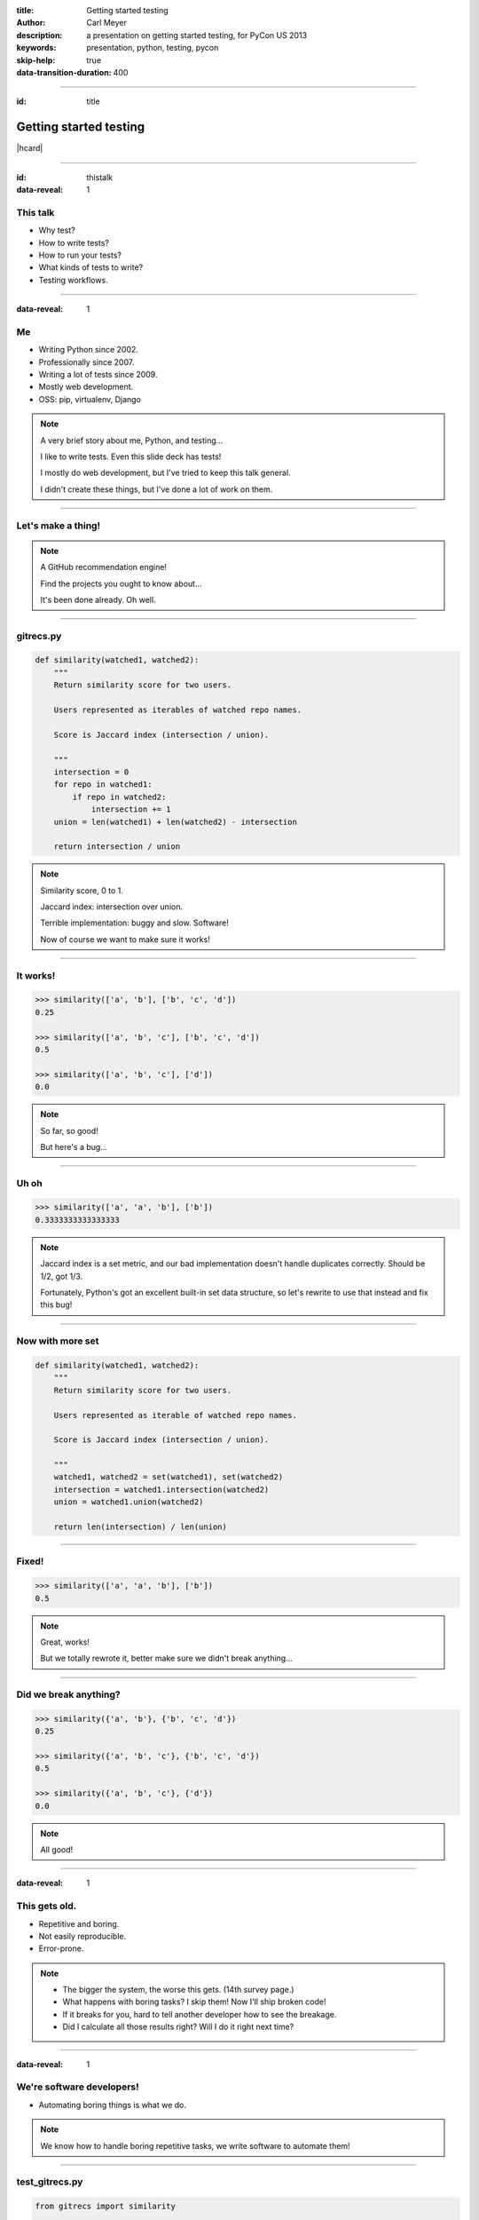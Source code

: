 :title: Getting started testing
:author: Carl Meyer
:description: a presentation on getting started testing, for PyCon US 2013
:keywords: presentation, python, testing, pycon

:skip-help: true
:data-transition-duration: 400


----

:id: title

Getting started testing
=======================

|hcard|

----

:id: thistalk
:data-reveal: 1

This talk
---------

* Why test?

* How to write tests?

* How to run your tests?

* What kinds of tests to write?

* Testing workflows.

----

:data-reveal: 1

Me
----

* Writing Python since 2002.

* Professionally since 2007.

* Writing a lot of tests since 2009.

* Mostly web development.

* OSS: pip, virtualenv, Django

.. note::

   A very brief story about me, Python, and testing...

   I like to write tests. Even this slide deck has tests!

   I mostly do web development, but I've tried to keep this talk general.

   I didn't create these things, but I've done a lot of work on them.

----

Let's make a thing!
-------------------

.. note::

   A GitHub recommendation engine!

   Find the projects you ought to know about...

   It's been done already. Oh well.

----

gitrecs.py
----------

.. code:: python

   def similarity(watched1, watched2):
       """
       Return similarity score for two users.

       Users represented as iterables of watched repo names.

       Score is Jaccard index (intersection / union).

       """
       intersection = 0
       for repo in watched1:
           if repo in watched2:
               intersection += 1
       union = len(watched1) + len(watched2) - intersection

       return intersection / union

.. note::

   Similarity score, 0 to 1.

   Jaccard index: intersection over union.

   Terrible implementation: buggy and slow. Software!

   Now of course we want to make sure it works!

----

It works!
---------

.. code:: python

   >>> similarity(['a', 'b'], ['b', 'c', 'd'])
   0.25

   >>> similarity(['a', 'b', 'c'], ['b', 'c', 'd'])
   0.5

   >>> similarity(['a', 'b', 'c'], ['d'])
   0.0

.. note::

   So far, so good!

   But here's a bug...

----

Uh oh
-----

.. code:: python

   >>> similarity(['a', 'a', 'b'], ['b'])
   0.3333333333333333

.. note::

   Jaccard index is a set metric, and our bad implementation doesn't handle
   duplicates correctly. Should be 1/2, got 1/3.

   Fortunately, Python's got an excellent built-in set data structure, so let's
   rewrite to use that instead and fix this bug!

----

Now with more set
-----------------

.. code:: python

   def similarity(watched1, watched2):
       """
       Return similarity score for two users.

       Users represented as iterable of watched repo names.

       Score is Jaccard index (intersection / union).

       """
       watched1, watched2 = set(watched1), set(watched2)
       intersection = watched1.intersection(watched2)
       union = watched1.union(watched2)

       return len(intersection) / len(union)

----

Fixed!
------

.. code:: python

   >>> similarity(['a', 'a', 'b'], ['b'])
   0.5

.. note::

   Great, works!

   But we totally rewrote it, better make sure we didn't break anything...

----

Did we break anything?
----------------------

.. code:: python

   >>> similarity({'a', 'b'}, {'b', 'c', 'd'})
   0.25

   >>> similarity({'a', 'b', 'c'}, {'b', 'c', 'd'})
   0.5

   >>> similarity({'a', 'b', 'c'}, {'d'})
   0.0

.. note::

   All good!

----

:data-reveal: 1

This gets old.
--------------

* Repetitive and boring.

* Not easily reproducible.

* Error-prone.

.. note::

   * The bigger the system, the worse this gets. (14th survey page.)

   * What happens with boring tasks? I skip them! Now I'll ship broken code!

   * If it breaks for you, hard to tell another developer how to see the
     breakage.

   * Did I calculate all those results right? Will I do it right next time?

----

:data-reveal: 1

We're software developers!
--------------------------

* Automating boring things is what we do.

.. note::

   We know how to handle boring repetitive tasks, we write software to automate
   them!

----

.. invisible-code-block: python

   import io, sys, types
   sys.modules['gitrecs'] = types.ModuleType('gitrecs')
   sys.modules['gitrecs'].similarity = similarity


test_gitrecs.py
---------------

.. code:: python

   from gitrecs import similarity

   assert similarity({'a', 'b'}, {'b', 'c', 'd'}) == 0.25
   assert similarity(['a', 'a'], ['a', 'b']) == 0.5

.. note::

   Better! Easily repeatable tests.

   Hmm, another bug.

----

A bug!
------

.. ignore-next-block
.. code:: python

   from gitrecs import similarity

   assert similarity({}, {}) == 0.0
   assert similarity({'a', 'b'}, {'b', 'c', 'd'}) == 0.25
   assert similarity(['a', 'a'], ['a', 'b']) == 0.5

::

    Traceback (most recent call last):
      File "test_gitrecs.py", line 3, in <module>
        assert similarity({}, {}) == 0.0
      File "/home/carljm/gitrecs.py", line 14, in similarity
        return len(intersection) / len(union)
    ZeroDivisionError: division by zero

.. note::

   We can fix the bug, but we have a problem with our tests: because the first
   one failed, none of the others ran.

   It'd be better if every test ran every time, pass or fail, so we could get a
   more complete picture of what's broken and what isn't.

----

.. code:: python

   def test_empty():
       assert similarity({}, {}) == 0.0

   def test_sets():
       assert similarity({'a', 'b'}, {'b', 'c', 'd'}) == 0.25

   def test_list_with_dupes():
       assert similarity(['a', 'a'], ['a', 'b']) == 0.5

   if __name__ == '__main__':
       for func in test_empty, test_quarter, test_half:
           try:
               func()
           except Exception as e:
               print("{} FAILED: {}".format(func.__name__, e))
           else:
               print("{} passed.".format(func.__name__))

.. note::

   Some code to run each test, catch any exceptions, and report whether the
   test passed or failed.

   Fortunately, we don't have to do this ourselves; there are test runners to
   do this for us!

::

   test_empty FAILED: division by zero
   test_sets passed.
   test_list_with_dupes passed.


----

pip install pytest
------------------

.. code:: python

   from gitrecs import similarity

   def test_empty():
       assert similarity({}, {}) == 0.0

   def test_sets():
       assert similarity({'a', 'b'}, {'b', 'c', 'd'}) == 0.25

   def test_list_with_dupes():
       assert similarity(['a', 'a'], ['a', 'b']) == 0.5

.. note::

   One of these runners is pytest; we can install it and cut our test file down
   to just the tests themselves, no test-running boilerplate at all.

----

::

   $ py.test
   =================== test session starts ===================
   platform linux -- Python 3.3.0 -- pytest-2.3.4
   collected 3 items

   test_gitrecs.py F..

   ======================== FAILURES =========================
   _______________________ test_empty ________________________

       def test_empty():
   >       assert similarity({}, {}) == 0.0

   test_gitrecs.py:4:
   _ _ _ _ _ _ _ _ _ _ _ _ _ _ _ _ _ _ _ _ _ _ _ _ _ _ _ _ _ _

       def similarity(watched1, watched2):
           intersection = watched1.intersection(watched2)
           union = watched1.union(watched2)
   >       return len(intersection) / len(union)
   E       ZeroDivisionError: division by zero

   gitrecs.py:14: ZeroDivisionError
   =========== 1 failed, 2 passed in 0.02 seconds ============

.. note::

   Run py.test - it automatically finds our tests (because they are in a file
   whose name begins with "test", and each test function's name begins with
   "test") and runs them, with isolation so that even if one fails, they all
   run. (Can also run just one test file, or directory.)

   It shows us the test file it found, shows a dot for each passed test and an
   F for each failed one. And we get some nice helpful debugging output around
   the failure too.

----

Now let's fix that bug.
-----------------------

.. code:: python

   def similarity(watched1, watched2):
       """
       Return similarity score for two users.

       Users represented as iterable of watched repos.

       Score is Jaccard index (intersection / union).

       """
       watched1, watched2 = set(watched1), set(watched2)
       intersection = watched1.intersection(watched2)
       union = watched1.union(watched2)

       if not union:
           return 0.0
       return len(intersection) / len(union)

----

Tests pass! Ship it!
--------------------

::

   $ py.test
   =================== test session starts ===================
   platform linux -- Python 3.3.0 -- pytest-2.3.4
   collected 3 items

   test_gitrecs.py ...

   ================ 3 passed in 0.02 seconds =================

.. note::

   Not only can we ship this code with some confidence that it works now, but
   also some confidence that if we change the implementation in the future and
   reintroduce any of these bugs, we'll catch it as soon as we run the tests.

----

:data-reveal: 1

Test runners
------------

A brief synopsis and digression

* We saw `py.test`_ in action: ``pip install pytest; py.test``

  .. _py.test: http://pytest.org

* `Nose`_ is similar: ``pip install nose; nosetests``

  .. _Nose: https://nose.readthedocs.org/

* Both can run simple function tests with asserts.

* `unittest`_ is in the standard library, similar to "xUnit" test frameworks in
  various languages. Tests require a bit more boilerplate. ``python -m unittest
  discover``

  .. _unittest: http://docs.python.org/3.3/library/unittest.html

* Others: `twisted.trial`_, `zope.testrunner`_

  .. _twisted.trial: http://twistedmatrix.com/trac/wiki/TwistedTrial
  .. _zope.testrunner: https://pypi.python.org/pypi/zope.testrunner

.. note::

   If all these choices are overwhelming, don't worry about it. They're all
   fine, just pick one and run with it.

----

A unittest test
---------------

.. code:: python

   from unittest import TestCase
   from gitrecs import similarity

   class TestSimilarity(TestCase):
       def test_empty(self):
           score = similarity({}, {})
           self.assertEqual(score, 0.0)

       def test_sets(self):
           score = similarity({'a'}, {'a', 'b'})
           self.assertEqual(score, 0.5)

       def test_list_with_dupes(self):
           score = similarity(['a', 'a'], ['a', 'b'])
           self.assertEqual(score, 0.5)

.. note::

   Note the use of methods on self (assertEqual and friends) rather than simple
   asserts.

----

:data-reveal: 1

Why write tests?
----------------

#. Tests tell you when your code is broken.

#. Tests help later developers understand your code.

#. Tests improve the design of your code.

.. note::

   #. ... as we just saw. "More fun to write tests on weekdays than fix bugs on
      weekends." This is the primary reason most people write tests, and it's a
      plenty good one.

   #. A test is a form of documentation saying "this is what's important about
      this code." In a well-tested codebase, reading the tests along with the
      code they are testing is a great way to understand what that code is
      supposed to be doing.

   #. ...if you listen to them. How? Let's look at an example.

----

The first draft
~~~~~~~~~~~~~~~

.. code:: python

   class GithubUser:
       def get_watched_repos(self):
           """Return this user's set of watched repos."""
           # ... GitHub API querying happens here ...

   def similarity(user1, user2):
       """Return similarity score for given users."""
       watched1 = user1.get_watched_repos()
       watched2 = user2.get_watched_repos()

       # ... same Jaccard index code ...

.. note::

   You may have been thinking, of course tests are easy to write when you're
   testing nice simple functions like that similarity function.

   Here's a secret: that wasn't the first version of similarity that I
   wrote. The first version looked more like this.

   Imagine writing tests for this similarity function.

----

Harder to test
--------------

.. code:: python

   class FakeGithubUser:
       def __init__(self, watched):
           self.watched = watched

       def get_watched_repos(self):
           return self.watched

   def test_empty():
       assert similarity(
           FakeGithubUser({}),
           FakeGithubUser({})
           ) == 0.5

   def test_sets():
       assert similarity(
           FakeGithubUser({'a'}),
           FakeGithubUser({'a', 'b'})
           ) == 0.5

.. note::

   We take advantage of duck-typing and create a fake replacement for
   GithubUser that doesn't go out and query the GitHub API, it just returns
   whatever we tell it to.

   This is a fine testing technique when testing code that has a collaborator
   that is critical for its purpose. But when you have to do this, it should
   cause you to ask yourself if it's essential to what you want to test, or if
   the design of your code is making testing harder than it should be.

   In this case, the collaborator is an avoidable distraction. What we really
   want to test is the similarity calculation; GithubUser is irrelevant. We can
   extract a similarity function that operates just on sets of repos so it
   doesn't need to know anything about the GithubUser class, and then our tests
   become much simpler.

----

:data-reveal: 1

Testable is maintainable
------------------------

* Code maintenance == managing change.

* The less a function knows about the world, the more robust it is against
  changes in the world ("principle of least knowledge").

* The less a function knows about the world, the less of the world you
  have to set up in order to test it.

.. note::

   Function (or class, or module - whatever the system under test)

   In this case, similarity is harder to test if it knows about GithubUser,
   because we have to set up a GithubUser (or a fake one) to feed to it for
   every test. And it's also more fragile, because if the name of the
   get_watched_repos method changes, it will break.

   It knows more than it needs to know to do its job! By narrowing its vision
   of the world, we make it both easier to test and easier to maintain.

----

:data-reveal: 1

Unit tests
----------

* Test one "unit" of code (function or method).

* Isolated (maybe not 100%).

* Small & fast!

* Focused: informative failures.

* Require more refactoring with code changes.

Integration tests
-----------------

* Test that components talk to each other correctly.

* Slower; exercise more code.

* "Black box" end-to-end tests also called "system tests", "functional tests",
  "acceptance tests."


.. note::

   Unit.

   * These are the tests we've been looking at.

   * Unless collaborators are simple, replace with fakes.

   * Don't exercise very much code.

   Integration.

   * Can be at various levels: testing integration of two different
     methods/classes, up to end-to-end tests of the entire system.

   * Exercise more code; may also exercise external systems (e.g. database)
     that slow tests down.

----

:data-reveal: 1

Workflows for testing
=====================

Making testing a habit instead of a chore.

* Test first or test last?

* Test-first is more fun!

.. note::

   Too much religion around this question. Tests will help you no matter when
   you write them.

   First you formulate clearly what you want your code to do, then you get to
   write code and get the satisfaction of seeing the test pass. Psychology of
   test-last is all wrong: first you get it working, then writing tests feels
   like a chore.

----

:data-reveal: 1

A feature-adding workflow
-------------------------

* Write a system test describing the working feature.

* Start implementation from the outside in.

* Programming by wish. "I wish I had a function that..." and stub it.

* For each stubbed function, write unit tests describing how it should actually
  work and complete the implementation to make those tests pass.

----

Programming by wish
-------------------

.. ignore-next-block
.. code:: python

    def recommend_repos_for(username):
        my_watched = get_watched_repos(username)

        ...

    def get_watched_repos(username):
        # stub
        return {'pypa/pip', 'pypa/virtualenv'}

----

:data-reveal: 1

The "spike" workflow
--------------------

When you need to write a bunch of exploratory code to figure out the problem
space.

* Strict TDD says delete your spikes and rewrite them test-first.

* Try it; difference in second version can be illuminating!

* ...but I usually don't.

.. note::

   To write tests, you have to have some idea of the shape of the code you need
   to write. Sometimes for an unfamiliar problem space you have to write the
   code first to learn about what kind of shape it needs.

----

:data-reveal: 1

A bug-fixing workflow
---------------------

* Write a test that fails because of the bug (a regression test).

* Focus the test (don't exercise more code than needed to highlight the bug).

* Fix the code so the test passes.

* Ship it!

.. note::

   Always, always step one. This is often part of finding and understanding the
   bug. If you haven't written a failing test, you don't have a bug identified
   yet.

----

:data-reveal: 1

A retrofitting workflow
-----------------------

* You have a codebase without tests. It probably isn't structured for testability.

* Start with system tests verifying the features you care most about.

* Even if you stop there, you still win!

* The integration tests give you confidence to refactor the code as you add
  unit tests.

* Use code coverage as a rough progress-tracking metric.

.. note::

   definition of legacy code: code without tests.

----

Measuring code coverage
-----------------------

* ``pip install coverage``

* ``coverage run --branch `which py.test```

* ``coverage html``

.. note::

   ``--branch``: record not only which lines were and weren't executed, but
   also whether all branches of a conditional were taken.

   ``coverage run`` is the most flexible way to run coverage (can run any
   python script); there are also plugins for py.test and nose that give it
   more integration with the test runner.

   ``coverage html`` generates an HTML report.

----

.. image:: images/coverage.png
   :width: 800px

.. note::

   100% coverage only tells you that every line of code in your program can run
   without error. That's a good minimum baseline; it doesn't tell you whether
   those lines of code are actually doing the right thing! It is a useful way
   to make sure that you have at least one test checking every case that is
   handled by your code (including error cases).

----

See also:
---------

* `tox`_: test your library across multiple Python versions and configurations.

  .. _tox: http://tox.readthedocs.org

* `mock`_: easily create fakes for testing (and monkeypatch them into place, if
  needed).

.. _mock: http://www.voidspace.org.uk/python/mock/


* `WebTest`_: request/response testing for WSGI web apps.

  .. _WebTest: http://webtest.pythonpaste.org

* `Selenium`_: browser automation (system tests for web apps).

  .. _Selenium: http://seleniumhq.org/

.. note::

   Didn't have time to cover everything in depth, but here are a few more
   testing tools you should check out:

   * If you're releasing a Python library that other devs will use, you
     probably want it to support at least two or three different versions of
     Python, plus possibly different versions of dependencies as well. This can
     quickly grow to a matrix of a size that's very hard to manage
     manually. Tox makes it easy to run your tests across this whole matrix.

   * If you're writing a web app, a lot of your integration tests will be "send
     a request, check the response" - WebTest is a great tool for these tests.

----

:data-reveal: 1

Coding with tests...
--------------------

* Is fun and satisfying!

* Reduces repetitive manual testing.

* Replaces fear with confidence.

* Results in better code.

* Worth the effort!

.. note::

   * Nothing like the satisfaction of seeing those rows of dots when all your
     tests are passing.

   It's not easy: test code is real code and requires discipline, engineering,
   and investment to make it correct and maintainable. But it's worth it!

----

:id: questions

Questions?
==========

* `oddbird.net/start-testing-preso`_
* `pytest.org`_
* `nedbatchelder.com/code/coverage/`_
* `www.voidspace.org.uk/python/mock/`_
* `tox.readthedocs.org`_
* `webtest.pythonpaste.org`_
* `seleniumhq.org`_

.. _oddbird.net/start-testing-preso: http://oddbird.net/start-testing-preso
.. _pytest.org: http://pytest.org/
.. _nedbatchelder.com/code/coverage/: http://nedbatchelder.com/code/coverage/
.. _www.voidspace.org.uk/python/mock/: http://www.voidspace.org.uk/python/mock/
.. _tox.readthedocs.org: http://tox.readthedocs.org
.. _webtest.pythonpaste.org: http://webtest.pythonpaste.org
.. _seleniumhq.org: http://seleniumhq.org

|hcard|

.. |hcard| raw:: html

   <div class="vcard">
   <a href="http://www.oddbird.net">
     <img src="images/logo.svg" alt="OddBird" class="logo" />
   </a>
   <h2 class="fn">Carl Meyer</h2>
   <ul class="links">
     <li><a href="http://www.oddbird.net" class="org url">oddbird.net</a></li>
     <li><a href="https://twitter.com/carljm" rel="me">@carljm</a></li>
   </ul>
   </div>
